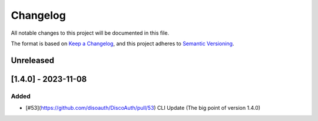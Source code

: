 =========
Changelog
=========

All notable changes to this project will be documented in this file.

The format is based on `Keep a Changelog <https://keepachangelog.com/en/1.0.0/>`_,
and this project adheres to `Semantic Versioning <https://semver.org/spec/v2.0.0.html>`_.

Unreleased
==========

[1.4.0] - 2023-11-08
====================

Added
-----

- [#53](https://github.com/disoauth/DiscoAuth/pull/53) CLI Update (The big point of version 1.4.0)


